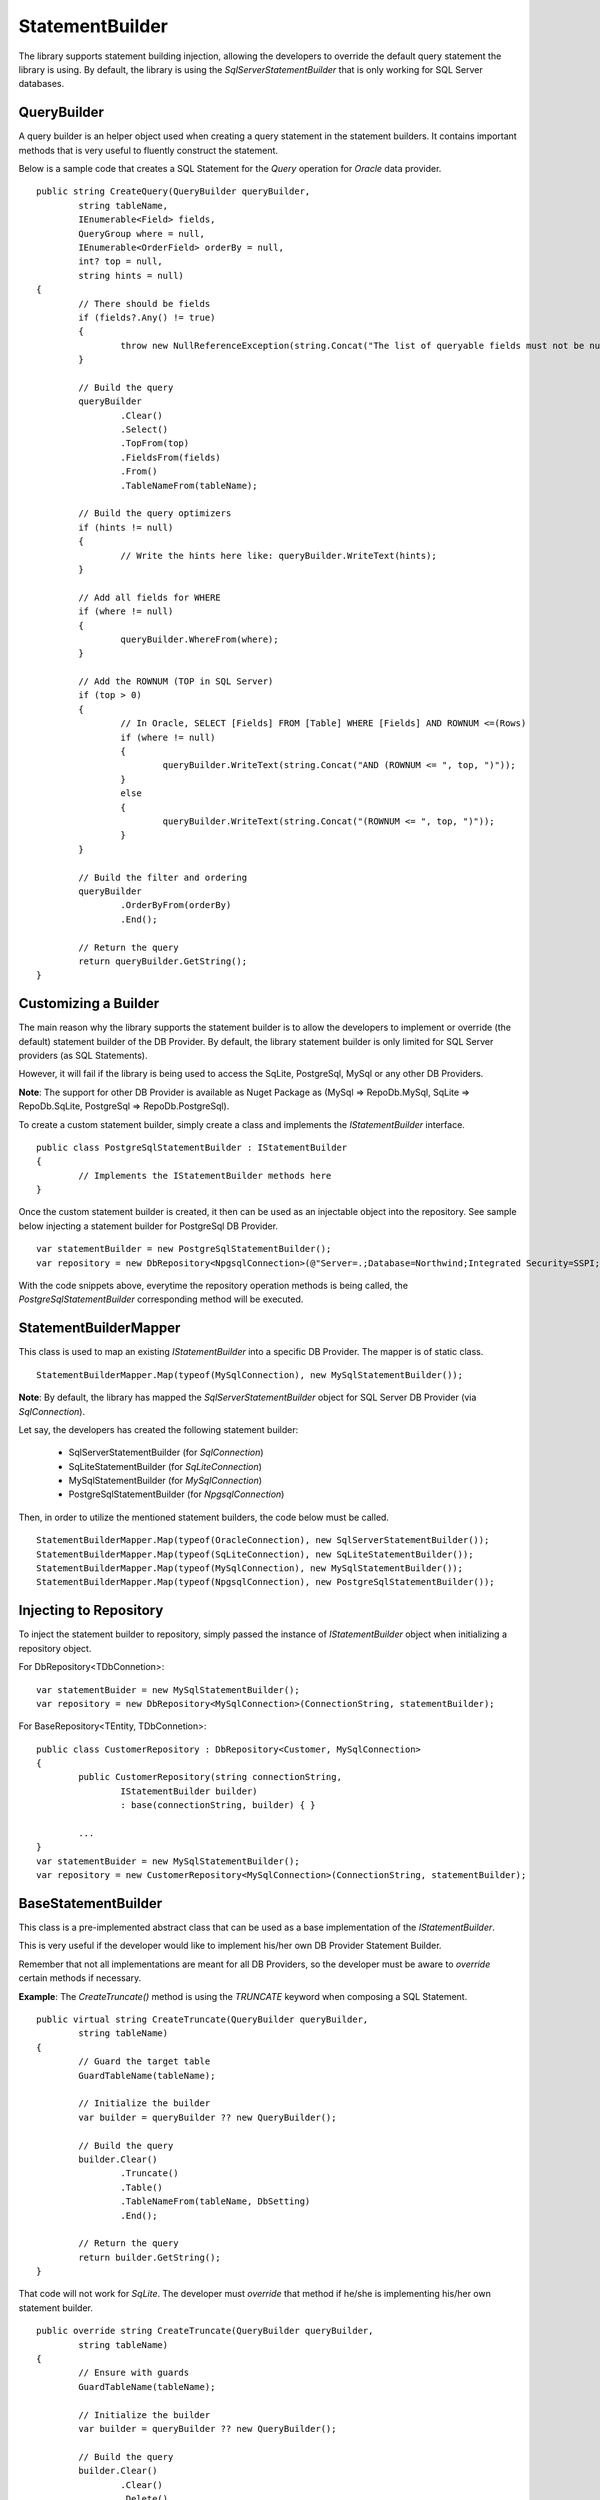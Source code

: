 StatementBuilder
================

The library supports statement building injection, allowing the developers to override the default query statement the library is using. By default, the library is using the `SqlServerStatementBuilder` that is only working for SQL Server databases.

QueryBuilder
------------

.. highlight:: c#

A query builder is an helper object used when creating a query statement in the statement builders. It contains important methods that is very useful to fluently construct the statement.

Below is a sample code that creates a SQL Statement for the `Query` operation for `Oracle` data provider.

::

	public string CreateQuery(QueryBuilder queryBuilder,
		string tableName,
		IEnumerable<Field> fields,
		QueryGroup where = null,
		IEnumerable<OrderField> orderBy = null,
		int? top = null,
		string hints = null)
	{
		// There should be fields
		if (fields?.Any() != true)
		{
			throw new NullReferenceException(string.Concat("The list of queryable fields must not be null for '", tableName, "'."));
		}

		// Build the query
		queryBuilder
			.Clear()
			.Select()
			.TopFrom(top)
			.FieldsFrom(fields)
			.From()
			.TableNameFrom(tableName);
			
		// Build the query optimizers
		if (hints != null)
		{
			// Write the hints here like: queryBuilder.WriteText(hints);
		}
		
		// Add all fields for WHERE
		if (where != null)
		{
			queryBuilder.WhereFrom(where);
		}

		// Add the ROWNUM (TOP in SQL Server)
		if (top > 0)
		{
			// In Oracle, SELECT [Fields] FROM [Table] WHERE [Fields] AND ROWNUM <=(Rows)
			if (where != null)
			{
				queryBuilder.WriteText(string.Concat("AND (ROWNUM <= ", top, ")"));
			}
			else
			{
				queryBuilder.WriteText(string.Concat("(ROWNUM <= ", top, ")"));
			}
		}

		// Build the filter and ordering
		queryBuilder
			.OrderByFrom(orderBy)
			.End();

		// Return the query
		return queryBuilder.GetString();
	}

Customizing a Builder
---------------------

.. highlight:: c#

The main reason why the library supports the statement builder is to allow the developers to implement or override (the default) statement builder of the DB Provider. By default, the library statement builder is only limited for SQL Server providers (as SQL Statements).

However, it will fail if the library is being used to access the SqLite, PostgreSql, MySql or any other DB Providers.

**Note**: The support for other DB Provider is available as Nuget Package as (MySql => RepoDb.MySql, SqLite => RepoDb.SqLite, PostgreSql => RepoDb.PostgreSql).

To create a custom statement builder, simply create a class and implements the `IStatementBuilder` interface.

::

	public class PostgreSqlStatementBuilder : IStatementBuilder
	{
		// Implements the IStatementBuilder methods here
	}

Once the custom statement builder is created, it then can be used as an injectable object into the repository. See sample below injecting a statement builder for PostgreSql DB Provider.

::

	var statementBuilder = new PostgreSqlStatementBuilder();
	var repository = new DbRepository<NpgsqlConnection>(@"Server=.;Database=Northwind;Integrated Security=SSPI;", statementBuilder);

With the code snippets above, everytime the repository operation methods is being called, the `PostgreSqlStatementBuilder` corresponding method will be executed.

StatementBuilderMapper
----------------------

.. highlight:: c#

This class is used to map an existing `IStatementBuilder` into a specific DB Provider. The mapper is of static class.

::

	StatementBuilderMapper.Map(typeof(MySqlConnection), new MySqlStatementBuilder());

**Note**: By default, the library has mapped the `SqlServerStatementBuilder` object for SQL Server DB Provider (via `SqlConnection`).

Let say, the developers has created the following statement builder:

 - SqlServerStatementBuilder (for `SqlConnection`)
 - SqLiteStatementBuilder (for `SqLiteConnection`)
 - MySqlStatementBuilder (for `MySqlConnection`)
 - PostgreSqlStatementBuilder (for `NpgsqlConnection`)

Then, in order to utilize the mentioned statement builders, the code below must be called.

::

	StatementBuilderMapper.Map(typeof(OracleConnection), new SqlServerStatementBuilder());
	StatementBuilderMapper.Map(typeof(SqLiteConnection), new SqLiteStatementBuilder());
	StatementBuilderMapper.Map(typeof(MySqlConnection), new MySqlStatementBuilder());
	StatementBuilderMapper.Map(typeof(NpgsqlConnection), new PostgreSqlStatementBuilder());

Injecting to Repository
-----------------------

.. highlight:: c#

To inject the statement builder to repository, simply passed the instance of `IStatementBuilder` object when initializing a repository object.

For DbRepository<TDbConnetion>:

::

	var statementBuider = new MySqlStatementBuilder();
	var repository = new DbRepository<MySqlConnection>(ConnectionString, statementBuilder);

For BaseRepository<TEntity, TDbConnetion>:

::

	public class CustomerRepository : DbRepository<Customer, MySqlConnection>
	{
		public CustomerRepository(string connectionString,
			IStatementBuilder builder)
			: base(connectionString, builder) { }

		...
	}
	var statementBuider = new MySqlStatementBuilder();
	var repository = new CustomerRepository<MySqlConnection>(ConnectionString, statementBuilder);

BaseStatementBuilder
--------------------

.. highlight:: C#

This class is a pre-implemented abstract class that can be used as a base implementation of the `IStatementBuilder`.

This is very useful if the developer would like to implement his/her own DB Provider Statement Builder.

Remember that not all implementations are meant for all DB Providers, so the developer must be aware to `override` certain methods if necessary.

**Example**: The `CreateTruncate()` method is using the `TRUNCATE` keyword when composing a SQL Statement.

::

	public virtual string CreateTruncate(QueryBuilder queryBuilder,
		string tableName)
	{
		// Guard the target table
		GuardTableName(tableName);

		// Initialize the builder
		var builder = queryBuilder ?? new QueryBuilder();

		// Build the query
		builder.Clear()
			.Truncate()
			.Table()
			.TableNameFrom(tableName, DbSetting)
			.End();

		// Return the query
		return builder.GetString();
	}

That code will not work for `SqLite`. The developer must `override` that method if he/she is implementing his/her own statement builder.

::

	public override string CreateTruncate(QueryBuilder queryBuilder,
		string tableName)
	{
		// Ensure with guards
		GuardTableName(tableName);

		// Initialize the builder
		var builder = queryBuilder ?? new QueryBuilder();

		// Build the query
		builder.Clear()
			.Clear()
			.Delete()
			.From()
			.TableNameFrom(tableName, DbSetting)
			.End()
			.WriteText("VACUUM")
			.End();

		// Return the query
		return builder.GetString();
	}

**Note**: The `CreateBatchQuery`, `CreateMerge` and `CreateMergeAll` is being implemented as `abstract` method, whereas the others were implemented as `virtual` methods.

CreateAverage
-------------

.. highlight:: C#

This method is used to compose a SQL Statement for `Average` operation.

::

	public string CreateAverage(QueryBuilder queryBuilder,
        string tableName,
        Field field,
        QueryGroup where = null,
        string hints = null)
	{
		...
	}

CreateAverageAll
----------------

.. highlight:: C#

This method is used to compose a SQL Statement for `AverageAll` operation.

::

	public string CreateAverageAll(QueryBuilder queryBuilder,
        string tableName,
        Field field,
        string hints = null)
	{
		...
	}

CreateBatchQuery
----------------

.. highlight:: C#

This method is used to compose a SQL statement for `BatchQuery` operation.

::

	public string CreateBatchQuery(QueryBuilder queryBuilder,
		string tableName,
		IEnumerable<Field> fields,
		int? page,
		int? rowsPerBatch,
		IEnumerable<OrderField> orderBy = null,
		QueryGroup where = null,
		string hints = null)
	{
		...
	}

CreateCount
-----------

.. highlight:: C#

This method is used to compose a SQL statement for `Count` operation.

::

	public string CreateCount(QueryBuilder queryBuilder,
		string tableName,
		QueryGroup where = null,
		string hints = null)
	{
		...
	}

CreateCountAll
--------------

.. highlight:: C#

This method is used to compose a SQL statement for `CountAll` operation.

::

	public string CreateCountAll(QueryBuilder queryBuilder,
		string tableName,
		string hints = null)
	{
		...
	}

CreateDelete
------------

.. highlight:: C#

This method is used to compose a SQL statement for `Delete` operation.

::

	public string CreateDelete(QueryBuilder queryBuilder,
		string tableName,
		QueryGroup where = null)
	{
		...
	}

CreateDeleteAll
---------------

.. highlight:: C#

This method is used to compose a SQL statement for `DeleteAll` operation.

::

	public string CreateDeleteAll(QueryBuilder queryBuilder,
		string tableName)
	{
		...
	}

CreateExists
------------

.. highlight:: C#

This method is used to compose a SQL statement for `Exists` operation.

::

	public string CreateExists(QueryBuilder queryBuilder,
		string tableName,
		QueryGroup where = null,
		string hints = null)
	{
		...
	}

CreateInsert
------------

.. highlight:: C#

This method is used to compose a SQL statement for `Insert` operation.

::

	public string CreateInsert(QueryBuilder queryBuilder,
		string tableName,
		IEnumerable<Field> fields = null,
		DbField primaryField = null,
		DbField identityField = null)
	{
		...
	}
	
CreateInsertAll
---------------

.. highlight:: C#

This method is used to compose a SQL statement for `InsertAll` operation.

::

	public string CreateInsertAll(QueryBuilder queryBuilder,
		string tableName,
		IEnumerable<Field> fields = null,
		int batchSize = Constant.DefaultBatchOperationSize,
		DbField primaryField = null,
		DbField identityField = null)
	{
		...
	}

CreateMax
---------

.. highlight:: C#

This method is used to compose a SQL statement for `Max` operation.

::

	public string CreateMax(QueryBuilder queryBuilder,
		string tableName,
		Field field,
		QueryGroup where = null,
		string hints = null)
	{
		...
	}

CreateMaxAll
------------

.. highlight:: C#

This method is used to compose a SQL statement for `MaxAll` operation.

::

	public string CreateMaxAll(QueryBuilder queryBuilder,
		string tableName,
		Field field,
		string hints = null)
	{
		...
	}

CreateMerge
-----------

.. highlight:: C#

This method is used to compose a SQL statement for `Merge` operation.

::

	public string CreateMerge(QueryBuilder queryBuilder,
		string tableName,
		IEnumerable<Field> fields,
		IEnumerable<Field> qualifiers = null,
		DbField primaryField = null,
		DbField identityField = null)
	{
		...
	}

CreateMergeAll
--------------

.. highlight:: C#

This method is used to compose a SQL statement for `MergeAll` operation.

::

	public string CreateMergeAll(QueryBuilder queryBuilder,
		string tableName,
		IEnumerable<Field> fields,
		IEnumerable<Field> qualifiers,
		int batchSize = Constant.DefaultBatchOperationSize,
		DbField primaryField = null,
		DbField identityField = null)
	{
		...
	}

CreateMin
---------

.. highlight:: C#

This method is used to compose a SQL statement for `Min` operation.

::

	public string CreateMin(QueryBuilder queryBuilder,
		string tableName,
		Field field,
		QueryGroup where = null,
		string hints = null)
	{
		...
	}

CreateMinAll
------------

.. highlight:: C#

This method is used to compose a SQL statement for `MinAll` operation.

::

	public string CreateMinAll(QueryBuilder queryBuilder,
		string tableName,
		Field field,
		string hints = null)
	{
		...
	}

CreateQuery
-----------

.. highlight:: C#

This method is used to compose a SQL statement for `Query` operation.

::

	public string CreateQuery(QueryBuilder queryBuilder,
		string tableName,
		IEnumerable<Field> fields,
		QueryGroup where = null,
		IEnumerable<OrderField> orderBy = null,
		int? top = null,
		string hints = null)
	{
		...
	}

CreateQueryAll
--------------

.. highlight:: none

This method is used to compose a SQL statement for `QueryAll` operation.

::

	public string CreateQueryAll(QueryBuilder queryBuilder,
		string tableName,
		IEnumerable<Field> fields,
		IEnumerable<OrderField> orderBy = null,
		string hints = null)
	{
		...
	}

CreateSum
---------

.. highlight:: C#

This method is used to compose a SQL statement for `Sum` operation.

::

	public string CreateSum(QueryBuilder queryBuilder,
		string tableName,
		Field field,
		QueryGroup where = null,
		string hints = null)
	{
		...
	}

CreateSumAll
------------

.. highlight:: C#

This method is used to compose a SQL statement for `SumAll` operation.

::

	public string CreateSumAll(QueryBuilder queryBuilder,
		string tableName,
		Field field,
		string hints = null)
	{
		...
	}

CreateTruncate
--------------

.. highlight:: C#

This method is used to compose a SQL statement for `Truncate` operation.

::

	public string CreateTruncate(QueryBuilder queryBuilder,
		string tableName)
	{
		...
	}

CreateUpdate
------------

.. highlight:: C#

This method is used to compose a SQL statement for `Update` operation.

::

	public string CreateUpdate(QueryBuilder queryBuilder,
		string tableName,
		IEnumerable<Field> fields,
		QueryGroup where = null,
		DbField primaryField = null,
		DbField identityField = null)
	{
		...
	}
	
CreateUpdateAll
---------------

.. highlight:: C#

This method is used to compose a SQL statement for `UpdateAll` operation.

::

	public string CreateUpdateAll(QueryBuilder queryBuilder,
		string tableName,
		IEnumerable<Field> fields,
		IEnumerable<Field> qualifiers,
		int batchSize = Constant.DefaultBatchOperationSize,
		DbField primaryField = null,
		DbField identityField = null)
	{
		...
	}